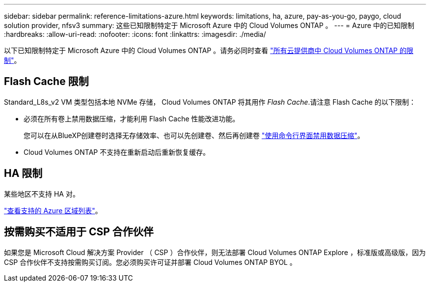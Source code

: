 ---
sidebar: sidebar 
permalink: reference-limitations-azure.html 
keywords: limitations, ha, azure, pay-as-you-go, paygo, cloud solution provider, nfsv3 
summary: 这些已知限制特定于 Microsoft Azure 中的 Cloud Volumes ONTAP 。 
---
= Azure 中的已知限制
:hardbreaks:
:allow-uri-read: 
:nofooter: 
:icons: font
:linkattrs: 
:imagesdir: ./media/


[role="lead"]
以下已知限制特定于 Microsoft Azure 中的 Cloud Volumes ONTAP 。请务必同时查看 link:reference-limitations.html["所有云提供商中 Cloud Volumes ONTAP 的限制"]。



== Flash Cache 限制

Standard_L8s_v2 VM 类型包括本地 NVMe 存储， Cloud Volumes ONTAP 将其用作 _Flash Cache_.请注意 Flash Cache 的以下限制：

* 必须在所有卷上禁用数据压缩，才能利用 Flash Cache 性能改进功能。
+
您可以在从BlueXP创建卷时选择无存储效率、也可以先创建卷、然后再创建卷 http://docs.netapp.com/ontap-9/topic/com.netapp.doc.dot-cm-vsmg/GUID-8508A4CB-DB43-4D0D-97EB-859F58B29054.html["使用命令行界面禁用数据压缩"^]。

* Cloud Volumes ONTAP 不支持在重新启动后重新恢复缓存。




== HA 限制

某些地区不支持 HA 对。

https://cloud.netapp.com/cloud-volumes-global-regions["查看支持的 Azure 区域列表"^]。



== 按需购买不适用于 CSP 合作伙伴

如果您是 Microsoft Cloud 解决方案 Provider （ CSP ）合作伙伴，则无法部署 Cloud Volumes ONTAP Explore ，标准版或高级版，因为 CSP 合作伙伴不支持按需购买订阅。您必须购买许可证并部署 Cloud Volumes ONTAP BYOL 。
